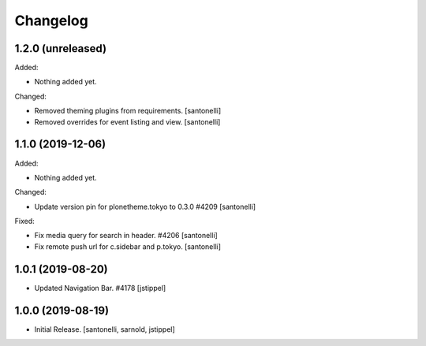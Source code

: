 Changelog
=========


1.2.0 (unreleased)
------------------

Added:

- Nothing added yet.

Changed:

- Removed theming plugins from requirements.
  [santonelli]

- Removed overrides for event listing and view.
  [santonelli]


1.1.0 (2019-12-06)
------------------

Added:

- Nothing added yet.

Changed:

- Update version pin for plonetheme.tokyo to 0.3.0 #4209
  [santonelli]

Fixed:

- Fix media query for search in header. #4206
  [santonelli]

- Fix remote push url for c.sidebar and p.tokyo.
  [santonelli]


1.0.1 (2019-08-20)
------------------

- Updated Navigation Bar. #4178
  [jstippel]


1.0.0 (2019-08-19)
------------------

- Initial Release.
  [santonelli, sarnold, jstippel]
